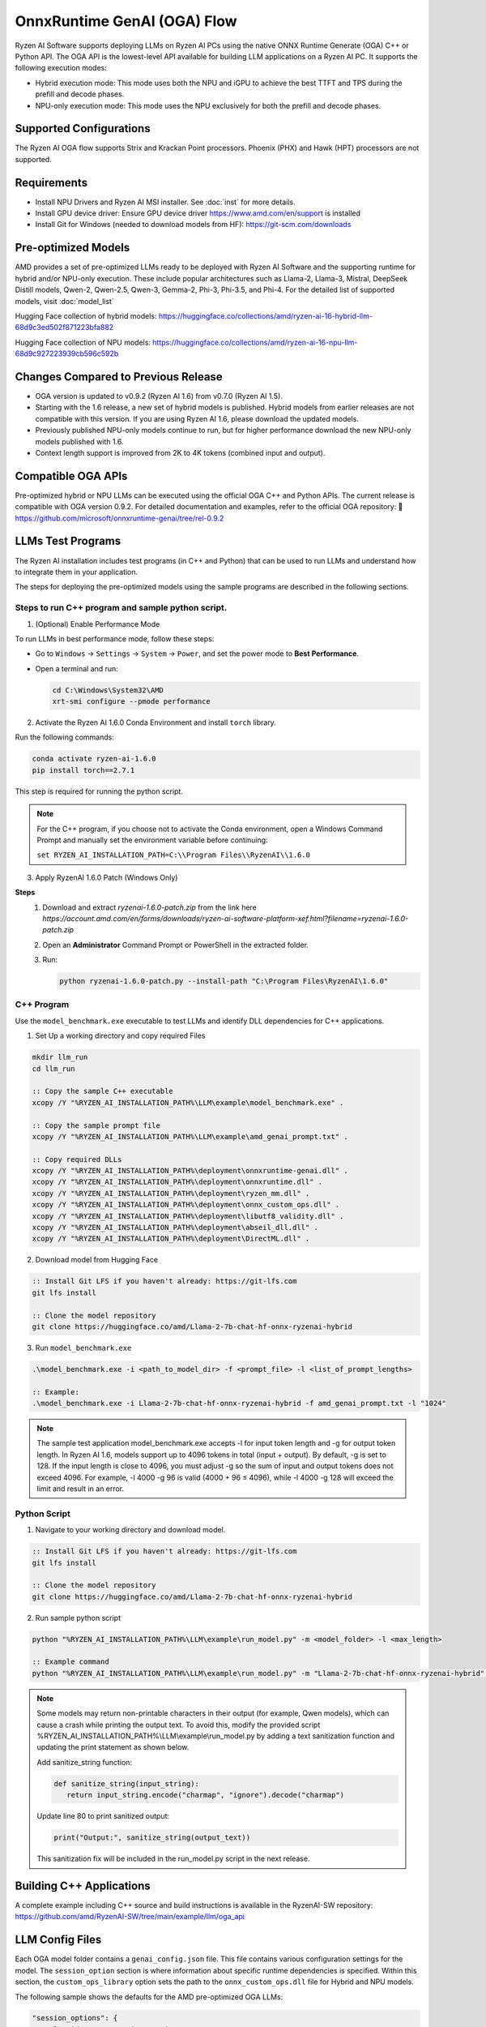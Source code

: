 ############################
OnnxRuntime GenAI (OGA) Flow
############################

Ryzen AI Software supports deploying LLMs on Ryzen AI PCs using the native ONNX Runtime Generate (OGA) C++ or Python API. The OGA API is the lowest-level API available for building LLM applications on a Ryzen AI PC. It supports the following execution modes:

- Hybrid execution mode: This mode uses both the NPU and iGPU to achieve the best TTFT and TPS during the prefill and decode phases.
- NPU-only execution mode: This mode uses the NPU exclusively for both the prefill and decode phases.

************************
Supported Configurations
************************

The Ryzen AI OGA flow supports Strix and Krackan Point processors. Phoenix (PHX) and Hawk (HPT) processors are not supported.


************
Requirements
************

- Install NPU Drivers and Ryzen AI MSI installer. See :doc:`inst` for more details.
- Install GPU device driver: Ensure GPU device driver https://www.amd.com/en/support is installed
- Install Git for Windows (needed to download models from HF): https://git-scm.com/downloads

********************
Pre-optimized Models
********************


AMD provides a set of pre-optimized LLMs ready to be deployed with Ryzen AI Software and the supporting runtime for hybrid and/or NPU-only execution. These include popular architectures such as Llama-2, Llama-3, Mistral, DeepSeek Distill models, Qwen-2, Qwen-2.5, Qwen-3, Gemma-2, Phi-3, Phi-3.5, and Phi-4. For the detailed list of supported models, visit :doc:`model_list`

Hugging Face collection of hybrid models: https://huggingface.co/collections/amd/ryzen-ai-16-hybrid-llm-68d9c3ed502f871223bfa882

Hugging Face collection of NPU models: https://huggingface.co/collections/amd/ryzen-ai-16-npu-llm-68d9c927223939cb596c592b

************************************
Changes Compared to Previous Release
************************************

- OGA version is updated to v0.9.2 (Ryzen AI 1.6) from v0.7.0 (Ryzen AI 1.5).
- Starting with the 1.6 release, a new set of hybrid models is published. Hybrid models from earlier releases are not compatible with this version. If you are using Ryzen AI 1.6, please download the updated models.
- Previously published NPU-only models continue to run, but for higher performance download the new NPU-only models published with 1.6.
- Context length support is improved from 2K to 4K tokens (combined input and output).


*******************
Compatible OGA APIs
*******************

Pre-optimized hybrid or NPU LLMs can be executed using the official OGA C++ and Python APIs. The current release is compatible with OGA version 0.9.2.
For detailed documentation and examples, refer to the official OGA repository:
🔗 https://github.com/microsoft/onnxruntime-genai/tree/rel-0.9.2


***************************
LLMs Test Programs
***************************

The Ryzen AI installation includes test programs (in C++ and Python) that can be used to run LLMs and understand how to integrate them in your application.

The steps for deploying the pre-optimized models using the sample programs are described in the following sections.

Steps to run C++ program and sample python script.
==================================================

1. (Optional) Enable Performance Mode

To run LLMs in best performance mode, follow these steps:

- Go to ``Windows`` → ``Settings`` → ``System`` → ``Power``, and set the power mode to **Best Performance**.
- Open a terminal and run:

  .. code-block:: bat

     cd C:\Windows\System32\AMD
     xrt-smi configure --pmode performance

2. Activate the Ryzen AI 1.6.0 Conda Environment and install ``torch`` library.

Run the following commands:

.. code-block:: bash

   conda activate ryzen-ai-1.6.0
   pip install torch==2.7.1

This step is required for running the python script.

.. note::

   For the C++ program, if you choose not to activate the Conda environment, open a Windows Command Prompt and manually set the environment variable before continuing:

   ``set RYZEN_AI_INSTALLATION_PATH=C:\\Program Files\\RyzenAI\\1.6.0``

3. Apply RyzenAI 1.6.0 Patch (Windows Only)

**Steps**
   1. Download and extract `ryzenai-1.6.0-patch.zip` from the link here `https://account.amd.com/en/forms/downloads/ryzen-ai-software-platform-xef.html?filename=ryzenai-1.6.0-patch.zip`
   2. Open an **Administrator** Command Prompt or PowerShell in the extracted folder.
   3. Run:

      .. code-block:: bash

         python ryzenai-1.6.0-patch.py --install-path "C:\Program Files\RyzenAI\1.6.0"
         

C++ Program
===========
Use the ``model_benchmark.exe`` executable to test LLMs and identify DLL dependencies for C++ applications.

1. Set Up a working directory and copy required Files

.. code-block:: bat

   mkdir llm_run
   cd llm_run

   :: Copy the sample C++ executable
   xcopy /Y "%RYZEN_AI_INSTALLATION_PATH%\LLM\example\model_benchmark.exe" .

   :: Copy the sample prompt file
   xcopy /Y "%RYZEN_AI_INSTALLATION_PATH%\LLM\example\amd_genai_prompt.txt" .

   :: Copy required DLLs
   xcopy /Y "%RYZEN_AI_INSTALLATION_PATH%\deployment\onnxruntime-genai.dll" .
   xcopy /Y "%RYZEN_AI_INSTALLATION_PATH%\deployment\onnxruntime.dll" .
   xcopy /Y "%RYZEN_AI_INSTALLATION_PATH%\deployment\ryzen_mm.dll" .
   xcopy /Y "%RYZEN_AI_INSTALLATION_PATH%\deployment\onnx_custom_ops.dll" .
   xcopy /Y "%RYZEN_AI_INSTALLATION_PATH%\deployment\libutf8_validity.dll" .
   xcopy /Y "%RYZEN_AI_INSTALLATION_PATH%\deployment\abseil_dll.dll" .
   xcopy /Y "%RYZEN_AI_INSTALLATION_PATH%\deployment\DirectML.dll" .

2. Download model from Hugging Face

.. code-block:: bash

   :: Install Git LFS if you haven't already: https://git-lfs.com
   git lfs install

   :: Clone the model repository
   git clone https://huggingface.co/amd/Llama-2-7b-chat-hf-onnx-ryzenai-hybrid

3. Run ``model_benchmark.exe``

.. code-block:: bash

   .\model_benchmark.exe -i <path_to_model_dir> -f <prompt_file> -l <list_of_prompt_lengths>

   :: Example:
   .\model_benchmark.exe -i Llama-2-7b-chat-hf-onnx-ryzenai-hybrid -f amd_genai_prompt.txt -l "1024"


.. note:: 

   The sample test application model_benchmark.exe accepts -l for input token length and -g for output token length. In Ryzen AI 1.6, models support up to 4096 tokens in total (input + output). By default, -g is set to 128. If the input length is close to 4096, you must adjust -g so the sum of input and output tokens does not exceed 4096. For example, -l 4000 -g 96 is valid (4000 + 96 ≤ 4096), while -l 4000 -g 128 will exceed the limit and result in an error.

Python Script
=============

1. Navigate to your working directory and download model.

.. code-block:: bash

   :: Install Git LFS if you haven't already: https://git-lfs.com
   git lfs install

   :: Clone the model repository
   git clone https://huggingface.co/amd/Llama-2-7b-chat-hf-onnx-ryzenai-hybrid

2. Run sample python script

.. code-block::

     python "%RYZEN_AI_INSTALLATION_PATH%\LLM\example\run_model.py" -m <model_folder> -l <max_length>

     :: Example command
     python "%RYZEN_AI_INSTALLATION_PATH%\LLM\example\run_model.py" -m "Llama-2-7b-chat-hf-onnx-ryzenai-hybrid" -l 256


.. note:: 

   Some models may return non-printable characters in their output (for example, Qwen models), which can cause a crash while printing the output text. To avoid this, modify the provided script %RYZEN_AI_INSTALLATION_PATH%\\LLM\\example\\run_model.py by adding a text sanitization function and updating the print statement as shown below.

   Add sanitize_string function:

   .. code-block:: 
      
      def sanitize_string(input_string):
         return input_string.encode("charmap", "ignore").decode("charmap")


   Update line 80 to print sanitized output:

   .. code-block:: 

      print("Output:", sanitize_string(output_text))


   This sanitization fix will be included in the run_model.py script in the next release.


**************************************
Building C++ Applications
**************************************

A complete example including C++ source and build instructions is available in the RyzenAI-SW repository: https://github.com/amd/RyzenAI-SW/tree/main/example/llm/oga_api

****************
LLM Config Files
****************

Each OGA model folder contains a ``genai_config.json`` file. This file contains various configuration settings for the model. The ``session_option`` section is where information about specific runtime dependencies is specified. Within this section, the ``custom_ops_library`` option sets the path to the ``onnx_custom_ops.dll`` file for Hybrid and NPU models.

The following sample shows the defaults for the AMD pre-optimized OGA LLMs:

.. code-block:: json

       "session_options": {
           "log_id": "onnxruntime-genai",
           "custom_ops_library": "onnx_custom_ops.dll",
           ...


The paths is relative to the folder where the program is run from. The model throws an error if the ``onnx_custom_ops.dll`` file cannot be found at the specified location. Replacing the relative path with an absolute path to this file allows running the program from any location.


***********************
Using Fine-Tuned Models
***********************

It is also possible to run fine-tuned versions of the pre-optimized OGA models.

To do this, the fine-tuned models must first be prepared for execution with the OGA flow. For instructions on how to do this, refer to the page about :doc:`oga_model_prepare`.

After a fine-tuned model has been prepared for execution, it can be deployed by following the steps described previously in this page.

*****************************
Running LLM via pip install
*****************************

In addition to the full RyzenAI software stack, we also provide standalone wheel files for the users who prefer using their own environment. To prepare an environment for running the Hybrid and NPU-only LLM independently, perform the following steps:

1. Create a new python environment and activate it.

.. code-block:: bash

   conda create -n <env_name> python=3.12 -y
   conda activate <env_name>

2. Install onnxruntime-genai wheel file.

.. code-block:: bash

   pip install onnxruntime-genai-directml-ryzenai==0.9.2 --extra-index-url=https://pypi.amd.com/simple

3. Navigate to your working directory and download the desired Hybrid/NPU model

.. code-block:: bash

   cd working_directory
   git clone <link_to_model>

4. Run the Hybrid or NPU model.
